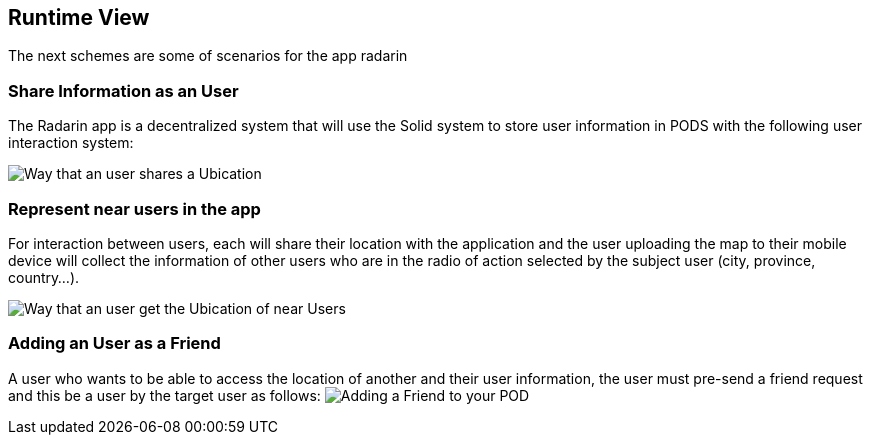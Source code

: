 [[section-runtime-view]]
== Runtime View
The next schemes are some of scenarios for the app radarin 

=== Share Information as an User

The Radarin app is a decentralized system that will use the Solid system to store user information in PODS with the following user interaction system:

image:06_Share_User_Ubication.png["Way that an user  shares a Ubication"]

=== Represent near users in the app

For interaction between users, each will share their location with the application and the user uploading the map to their mobile device will collect the information of other users who are in the radio of action selected by the subject user (city, province, country...).

image:06_Represent_Map.png["Way that an user get the Ubication of near Users"]

=== Adding an User as a Friend

A user who wants to be able to access the location of another and their user information, the user must pre-send a friend request and this be a user by the target user as follows:
image:06_Add_A_Friend.png["Adding a Friend to your POD"]